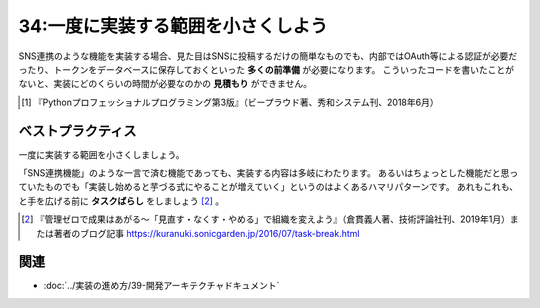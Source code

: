 ===================================
34:一度に実装する範囲を小さくしよう
===================================

.. maigo:: 一気に遅れを取り戻すためにタスク分割を省略？

    * 先輩T：SNS連携の実装って今どうなってる？　なかなかレビュー依頼が来ないけど何かハマってる？
    * 後輩W：SNSへの通知機能、予定より遅れていますが、もう1週間くらいかかりそうです。
    * 先輩T：え、どうしたの、けっこうかかってるよね。
    * 後輩W：SNSの認証が必要で、そのライブラリの使い方に手間取りました。コメント欄にSNSに通知するための機能がまだ途中で、ここにもSNSのメンションの自動補完が必要だし、あと、連携解除する機能が必要なこともわかったのでそれも……。
    * 先輩T：ちょっとまって！　それだとやることが増えていって、いつまでも終わらなそう。だから、全部別々に分けてレビュー依頼しましょう。 **機能の粒度** が大きくて、作るのもいろいろ考えることが多くて大変だよね。
    * 後輩W：はい、実はすごい大変で……。
    * 先輩T： **大きいチケットは分割しよう** 、っていうのはこのあいだ『Pythonプロフェッショナルプログラミング』 [#pypro3ticket]_ 5章の「チケットを分割しよう」を読んで納得してたと思うんだけど、今回はどうして分割できなかったの？
    * 後輩W：粒度が大きすぎるのは認識していたんですが、もう遅れているので **分割に時間かけてる場合じゃない** と思って……。
    * 先輩T：なるほど、一気に実装して遅れを取り戻そうとしたのか。

    :doc:`../実装の進め方/35-基本的な機能だけ実装してレビューしよう` に続く

.. index:: 見積もり

SNS連携のような機能を実装する場合、見た目はSNSに投稿するだけの簡単なものでも、内部ではOAuth等による認証が必要だったり、トークンをデータベースに保存しておくといった **多くの前準備** が必要になります。
こういったコードを書いたことがないと、実装にどのくらいの時間が必要なのかの **見積もり** ができません。

.. [#pypro3ticket] 『Pythonプロフェッショナルプログラミング第3版』（ビープラウド著、秀和システム刊、2018年6月）

.. omission::

ベストプラクティス
==================

一度に実装する範囲を小さくしましょう。

.. index:: タスクばらし

「SNS連携機能」のような一言で済む機能であっても、実装する内容は多岐にわたります。
あるいはちょっとした機能だと思っていたものでも「実装し始めると芋づる式にやることが増えていく」というのはよくあるハマリパターンです。
あれもこれも、と手を広げる前に **タスクばらし** をしましょう [#taskbarashi]_ 。

.. [#taskbarashi] 『管理ゼロで成果はあがる～「見直す・なくす・やめる」で組織を変えよう』（倉貫義人著、技術評論社刊、2019年1月）または著者のブログ記事 https://kuranuki.sonicgarden.jp/2016/07/task-break.html

.. omission::

関連
=====

* :doc:`../実装の進め方/39-開発アーキテクチャドキュメント`

